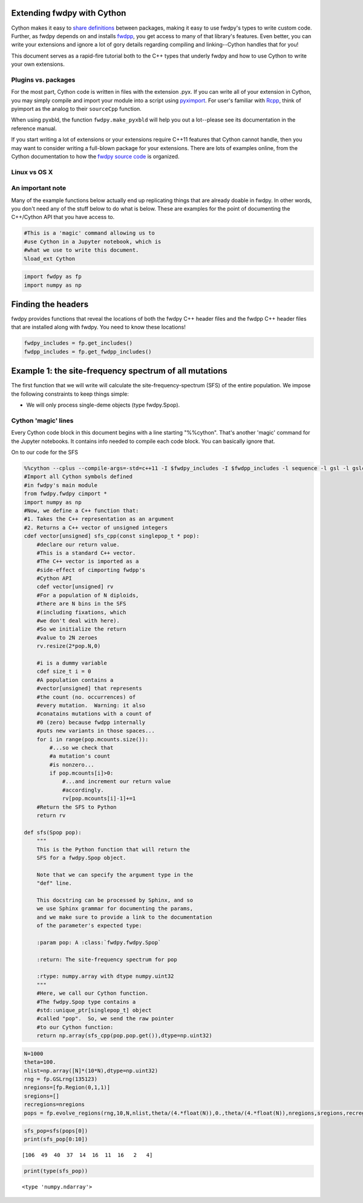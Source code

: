 
Extending fwdpy with Cython
===========================

Cython makes it easy to `share
definitions <http://docs.cython.org/en/latest/src/userguide/sharing_declarations.html>`__
between packages, making it easy to use fwdpy's types to write custom
code. Further, as fwdpy depends on and installs
`fwdpp <https://molpopgen.github.io/fwdpp>`__, you get access to many of
that library's features. Even better, you can write your extensions and
ignore a lot of gory details regarding compiling and linking--Cython
handles that for you!

This document serves as a rapid-fire tutorial both to the C++ types that
underly fwdpy and how to use Cython to write your own extensions.

Plugins vs. packages
--------------------

For the most part, Cython code is written in files with the extension
.pyx. If you can write all of your extension in Cython, you may simply
compile and import your module into a script using
`pyximport <http://cython.readthedocs.io/en/latest/src/reference/compilation.html>`__.
For user's familiar with `Rcpp <http://rcpp.org>`__, think of pyimport
as the analog to their ``sourceCpp`` function.

When using pyxbld, the function ``fwdpy.make_pyxbld`` will help you out
a lot--please see its documentation in the reference manual.

If you start writing a lot of extensions or your extensions require
C++11 features that Cython cannot handle, then you may want to consider
writing a full-blown package for your extensions. There are lots of
examples online, from the Cython documentation to how the `fwdpy source
code <http://github.com/molpopgen/fwdpy>`__ is organized.

Linux vs OS X
-------------

An important note
-----------------

Many of the example functions below actually end up replicating things
that are already doable in fwdpy. In other words, you don't need any of
the stuff below to do what is below. These are examples for the point of
documenting the C++/Cython API that you have access to.

.. code:: python

    #This is a 'magic' command allowing us to 
    #use Cython in a Jupyter notebook, which is
    #what we use to write this document.
    %load_ext Cython

.. code:: python

    import fwdpy as fp
    import numpy as np

Finding the headers
===================

fwdpy provides functions that reveal the locations of both the fwdpy C++
header files and the fwdpp C++ header files that are installed along
with fwdpy. You need to know these locations!

.. code:: python

    fwdpy_includes = fp.get_includes()
    fwdpp_includes = fp.get_fwdpp_includes()

Example 1: the site-frequency spectrum of all mutations
=======================================================

The first function that we will write will calculate the
site-frequency-spectrum (SFS) of the entire population. We impose the
following constraints to keep things simple:

-  We will only process single-deme objects (type fwdpy.Spop).

Cython 'magic' lines
--------------------

Every Cython code block in this document begins with a line starting
"%%cython". That's another 'magic' command for the Jupyter notebooks. It
contains info needed to compile each code block. You can basically
ignore that.

On to our code for the SFS

.. code:: python

    %%cython --cplus --compile-args=-std=c++11 -I $fwdpy_includes -I $fwdpp_includes -l sequence -l gsl -l gslcblas
    #Import all Cython symbols defined
    #in fwdpy's main module
    from fwdpy.fwdpy cimport *
    import numpy as np
    #Now, we define a C++ function that:
    #1. Takes the C++ representation as an argument
    #2. Returns a C++ vector of unsigned integers
    cdef vector[unsigned] sfs_cpp(const singlepop_t * pop):
        #declare our return value.
        #This is a standard C++ vector.
        #The C++ vector is imported as a 
        #side-effect of cimporting fwdpp's
        #Cython API
        cdef vector[unsigned] rv
        #For a population of N diploids,
        #there are N bins in the SFS 
        #(including fixations, which
        #we don't deal with here).
        #So we initialize the return
        #value to 2N zeroes
        rv.resize(2*pop.N,0)
        
        #i is a dummy variable
        cdef size_t i = 0
        #A population contains a 
        #vector[unsigned] that represents
        #the count (no. occurrences) of
        #every mutation.  Warning: it also
        #conatains mutations with a count of
        #0 (zero) because fwdpp internally
        #puts new variants in those spaces...
        for i in range(pop.mcounts.size()):
            #...so we check that
            #a mutation's count
            #is nonzero...
            if pop.mcounts[i]>0:
                #...and increment our return value
                #accordingly.
                rv[pop.mcounts[i]-1]+=1
        #Return the SFS to Python
        return rv
    
    def sfs(Spop pop):
        """
        This is the Python function that will return the 
        SFS for a fwdpy.Spop object.
        
        Note that we can specify the argument type in the
        "def" line.  
        
        This docstring can be processed by Sphinx, and so
        we use Sphinx grammar for documenting the params,
        and we make sure to provide a link to the documentation
        of the parameter's expected type:
        
        :param pop: A :class:`fwdpy.fwdpy.Spop`
        
        :return: The site-frequency spectrum for pop
        
        :rtype: numpy.array with dtype numpy.uint32
        """
        #Here, we call our Cython function.
        #The fwdpy.Spop type contains a
        #std::unique_ptr[singlepop_t] object
        #called "pop".  So, we send the raw pointer
        #to our Cython function:
        return np.array(sfs_cpp(pop.pop.get()),dtype=np.uint32)

.. code:: python

    N=1000
    theta=100.
    nlist=np.array([N]*(10*N),dtype=np.uint32)
    rng = fp.GSLrng(135123)
    nregions=[fp.Region(0,1,1)]
    sregions=[]
    recregions=nregions
    pops = fp.evolve_regions(rng,10,N,nlist,theta/(4.*float(N)),0.,theta/(4.*float(N)),nregions,sregions,recregions)

.. code:: python

    sfs_pop=sfs(pops[0])
    print(sfs_pop[0:10])


.. parsed-literal::

    [106  49  40  37  14  16  11  16   2   4]


.. code:: python

    print(type(sfs_pop))


.. parsed-literal::

    <type 'numpy.ndarray'>


